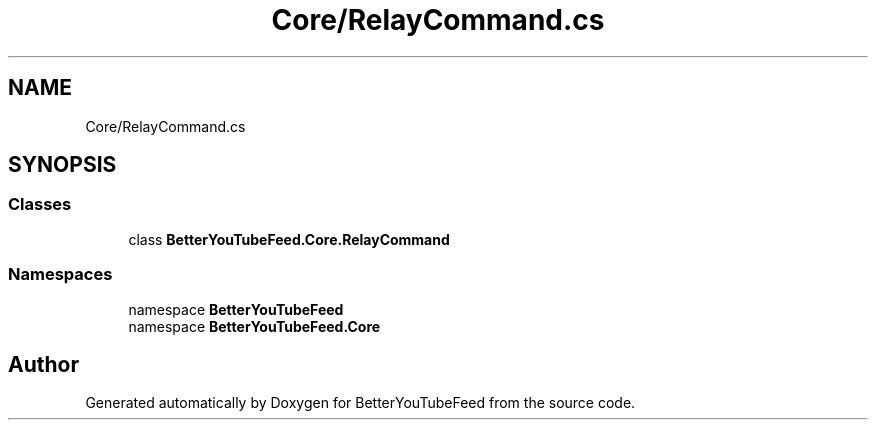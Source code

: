 .TH "Core/RelayCommand.cs" 3 "Sun May 7 2023" "BetterYouTubeFeed" \" -*- nroff -*-
.ad l
.nh
.SH NAME
Core/RelayCommand.cs
.SH SYNOPSIS
.br
.PP
.SS "Classes"

.in +1c
.ti -1c
.RI "class \fBBetterYouTubeFeed\&.Core\&.RelayCommand\fP"
.br
.in -1c
.SS "Namespaces"

.in +1c
.ti -1c
.RI "namespace \fBBetterYouTubeFeed\fP"
.br
.ti -1c
.RI "namespace \fBBetterYouTubeFeed\&.Core\fP"
.br
.in -1c
.SH "Author"
.PP 
Generated automatically by Doxygen for BetterYouTubeFeed from the source code\&.
